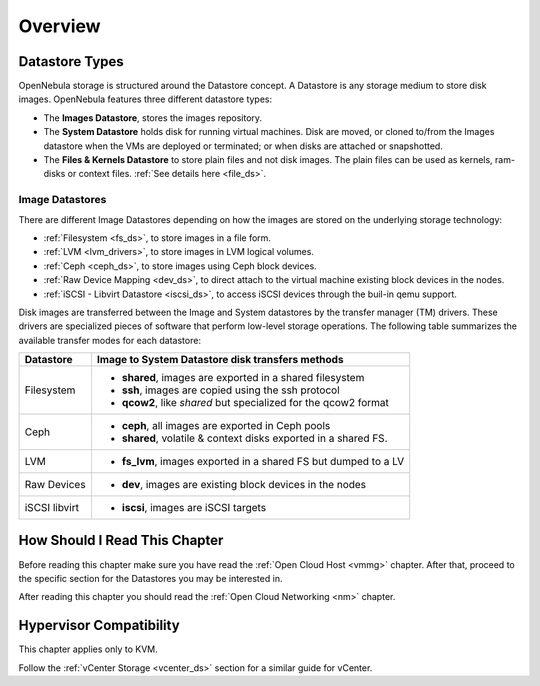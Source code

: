 .. _sm:
.. _storage:

=================
Overview
=================

Datastore Types
================================================================================

OpenNebula storage is structured around the Datastore concept. A Datastore is any storage medium to store disk images. OpenNebula features three different datastore types:

* The **Images Datastore**, stores the images repository.

* The **System Datastore** holds disk for running virtual machines. Disk are moved, or cloned to/from the Images datastore when the VMs are deployed or terminated; or when disks are attached or snapshotted.

* The **Files & Kernels Datastore** to store plain files and not disk images. The plain files can be used as kernels, ram-disks or context files. :ref:`See details here <file_ds>`.

|image0|

Image Datastores
--------------------------------------------------------------------------------
There are different Image Datastores depending on how the images are stored on the underlying storage technology:

* :ref:`Filesystem <fs_ds>`, to store images in a file form.

* :ref:`LVM <lvm_drivers>`, to store images in LVM logical volumes.

* :ref:`Ceph <ceph_ds>`, to store images using Ceph block devices.

* :ref:`Raw Device Mapping <dev_ds>`, to direct attach to the virtual machine existing block devices in the nodes.

* :ref:`iSCSI - Libvirt Datastore <iscsi_ds>`, to access iSCSI devices through the buil-in qemu support.

Disk images are transferred between the Image and System datastores by the transfer manager (TM) drivers. These drivers are specialized pieces of software that perform low-level storage operations. The following table summarizes the available transfer modes for each datastore:

+---------------+-------------------------------------------------------------------+
|   Datastore   | Image to System Datastore disk transfers methods                  |
+===============+===================================================================+
| Filesystem    | * **shared**, images are exported in a shared filesystem          |
|               | * **ssh**, images are copied using the ssh protocol               |
|               | * **qcow2**, like *shared* but specialized for the qcow2 format   |
+---------------+-------------------------------------------------------------------+
| Ceph          | * **ceph**, all images are exported in Ceph pools                 |
|               | * **shared**, volatile & context disks exported in a shared FS.   |
+---------------+-------------------------------------------------------------------+
| LVM           | * **fs_lvm**, images exported in a shared FS but dumped to a LV   |
+---------------+-------------------------------------------------------------------+
| Raw Devices   | * **dev**, images are existing block devices in the nodes         |
+---------------+-------------------------------------------------------------------+
| iSCSI libvirt | * **iscsi**, images are iSCSI targets                             |
+---------------+-------------------------------------------------------------------+

How Should I Read This Chapter
================================================================================

Before reading this chapter make sure you have read the :ref:`Open Cloud Host <vmmg>` chapter. After that, proceed to the specific section for the Datastores you may be interested in.

After reading this chapter you should read the :ref:`Open Cloud Networking <nm>` chapter.

Hypervisor Compatibility
================================================================================

This chapter applies only to KVM.

Follow the :ref:`vCenter Storage <vcenter_ds>` section for a similar guide for vCenter.

.. |image0| image:: /images/datastoreoverview.png
